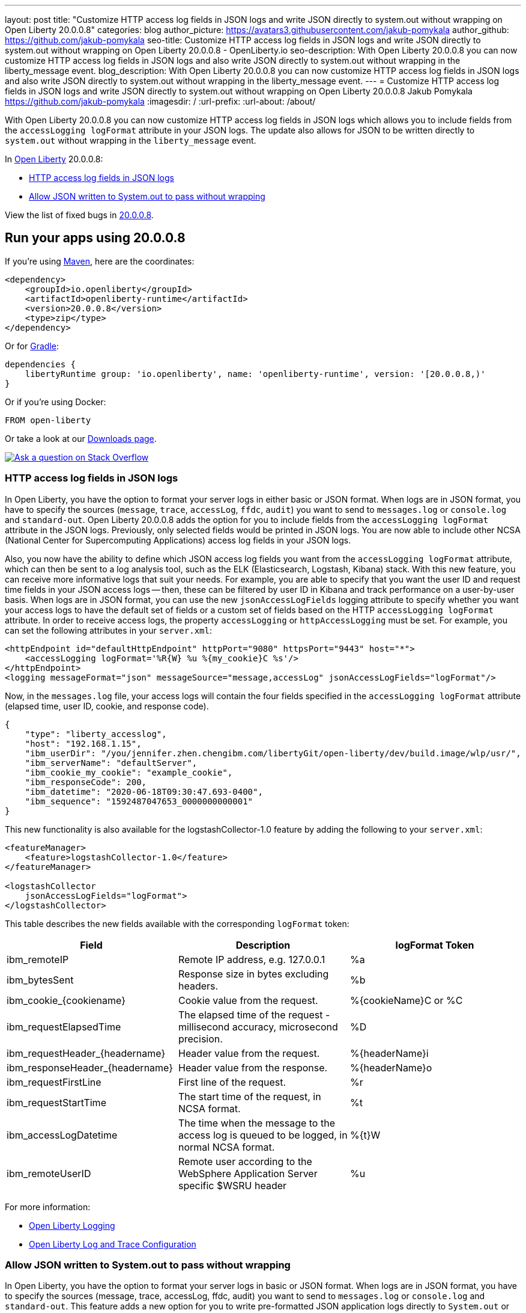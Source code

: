 ---
layout: post
title: "Customize HTTP access log fields in JSON logs and write JSON directly to system.out without wrapping on Open Liberty 20.0.0.8"
categories: blog
author_picture: https://avatars3.githubusercontent.com/jakub-pomykala
author_github: https://github.com/jakub-pomykala
seo-title: Customize HTTP access log fields in JSON logs and write JSON directly to system.out without wrapping on Open Liberty 20.0.0.8 - OpenLiberty.io
seo-description: With Open Liberty 20.0.0.8 you can now customize HTTP access log fields in JSON logs and also write JSON directly to system.out without wrapping in the liberty_message event.
blog_description: With Open Liberty 20.0.0.8 you can now customize HTTP access log fields in JSON logs and also write JSON directly to system.out without wrapping in the liberty_message event.
---
= Customize HTTP access log fields in JSON logs and write JSON directly to system.out without wrapping on Open Liberty 20.0.0.8
Jakub Pomykala <https://github.com/jakub-pomykala>
:imagesdir: /
:url-prefix:
:url-about: /about/


// tag::intro[]


With Open Liberty 20.0.0.8 you can now customize HTTP access log fields in JSON logs which allows you to include fields from the `accessLogging logFormat` attribute in your JSON logs. The update also allows for JSON to be written directly to `system.out` without wrapping in the `liberty_message` event.


In link:{url-about}[Open Liberty] 20.0.0.8:

* <<accessJSON, HTTP access log fields in JSON logs>>
* <<JSONtoSystemOut, Allow JSON written to System.out to pass without wrapping>>


View the list of fixed bugs in link:https://github.com/OpenLiberty/open-liberty/issues?q=label%3Arelease%3A20008+label%3A%22release+bug%22+[20.0.0.8].
// end::intro[]

// tag::run[]
[#run]

== Run your apps using 20.0.0.8
If you're using link:{url-prefix}/guides/maven-intro.html[Maven], here are the coordinates:
[source,xml]
----
<dependency>
    <groupId>io.openliberty</groupId>
    <artifactId>openliberty-runtime</artifactId>
    <version>20.0.0.8</version>
    <type>zip</type>
</dependency>
----
Or for link:{url-prefix}/guides/gradle-intro.html[Gradle]:
[source,gradle]
----
dependencies {
    libertyRuntime group: 'io.openliberty', name: 'openliberty-runtime', version: '[20.0.0.8,)'
}
----
Or if you're using Docker:
[source]
----
FROM open-liberty
----
//end::run[]

Or take a look at our link:{url-prefix}/downloads/[Downloads page].
[link=https://stackoverflow.com/tags/open-liberty]
image::img/blog/blog_btn_stack.svg[Ask a question on Stack Overflow, align="center"]

//tag::features[]
[#accessJSON]
=== HTTP access log fields in JSON logs

In Open Liberty, you have the option to format your server logs in either basic or JSON format. When logs are in JSON format, you have to specify the sources (`message`, `trace`, `accessLog`, `ffdc`, `audit`) you want to send to `messages.log` or `console.log` and `standard-out`. Open Liberty 20.0.0.8 adds the option for you to include fields from the `accessLogging logFormat` attribute in the JSON logs. Previously, only selected fields would be printed in JSON logs. You are now able to include other NCSA (National Center for Supercomputing Applications) access log fields in your JSON logs.

Also, you now have the ability to define which JSON access log fields you want from the `accessLogging logFormat` attribute, which can then be sent to a log analysis tool, such as the ELK (Elasticsearch, Logstash, Kibana) stack. With this new feature, you can receive more informative logs that suit your needs. For example, you are able to specify that you want the user ID and request time fields in your JSON access logs -- then, these can be filtered by user ID in Kibana and track performance on a user-by-user basis.
When logs are in JSON format, you can use the new `jsonAccessLogFields` logging attribute to specify whether you want your access logs to have the default set of fields or a custom set of fields based on the HTTP `accessLogging logFormat` attribute. In order to receive access logs, the property `accessLogging` or `httpAccessLogging` must be set. For example, you can set the following attributes in your `server.xml`:

[source, xml]
----
<httpEndpoint id="defaultHttpEndpoint" httpPort="9080" httpsPort="9443" host="*">
    <accessLogging logFormat='%R{W} %u %{my_cookie}C %s'/>
</httpEndpoint>
<logging messageFormat="json" messageSource="message,accessLog" jsonAccessLogFields="logFormat"/>
----

Now, in the `messages.log` file, your access logs will contain the four fields specified in the 
`accessLogging logFormat` attribute (elapsed time, user ID, cookie, and response code).

[source, javascript]
----
{
    "type": "liberty_accesslog",
    "host": "192.168.1.15",
    "ibm_userDir": "/you/jennifer.zhen.chengibm.com/libertyGit/open-liberty/dev/build.image/wlp/usr/",
    "ibm_serverName": "defaultServer",
    "ibm_cookie_my_cookie": "example_cookie",
    "ibm_responseCode": 200,
    "ibm_datetime": "2020-06-18T09:30:47.693-0400",
    "ibm_sequence": "1592487047653_0000000000001"
}
----


This new functionality is also available for the logstashCollector-1.0 feature by adding the following to your `server.xml`:

[source, xml]
----
<featureManager>
    <feature>logstashCollector-1.0</feature>
</featureManager>

<logstashCollector
    jsonAccessLogFields="logFormat">
</logstashCollector>
----

This table describes the new fields available with the corresponding `logFormat` token: 

|===
|Field|Description|logFormat Token

|ibm_remoteIP	

|Remote IP address, e.g. 127.0.0.1	

|%a

|ibm_bytesSent

|Response size in bytes excluding headers.

|%b

|ibm_cookie_{cookiename}

|Cookie value from the request.

|%{cookieName}C or %C

|ibm_requestElapsedTime

|The elapsed time of the request - millisecond accuracy, microsecond precision.

|%D

|ibm_requestHeader_{headername}

|Header value from the request.

|%{headerName}i

|ibm_responseHeader_{headername}

|Header value from the response.

|%{headerName}o

|ibm_requestFirstLine

|First line of the request.

|%r

|ibm_requestStartTime

|The start time of the request, in NCSA format.

|%t

|ibm_accessLogDatetime

|The time when the message to the access log is queued to be logged, in normal NCSA format.

|%{t}W

|ibm_remoteUserID

|Remote user according to the WebSphere Application Server specific $WSRU header

|%u

|===

For more information:

* link:{url-prefix}/docs/ref/config/#logging.html[Open Liberty Logging]

* link:{url-prefix}/docs/20.0.0.7/log-trace-configuration.html[Open Liberty Log and Trace Configuration]


[#JSONtoSystemOut]
=== Allow JSON written to System.out to pass without wrapping

In Open Liberty, you have the option to format your server logs in basic or JSON format. When logs are in JSON format, you have to specify the sources (message, trace, accessLog, ffdc, audit) you want to send to `messages.log` or `console.log` and `standard-out`. This feature adds a new option for you to write pre-formatted JSON application logs directly to `System.out` or `System.err`. Previously, when Open Liberty was running with JSON logging enabled, Open Liberty embeds anything written to `System.out` or `System.err` into the message field of a `liberty_message` event. Now, you can write JSON directly to `System.out` or `System.err` without wrapping in the `liberty_message` event.

You can now write your JSON application logs directly to `System.out` or `System.err`, which can then be sent to a log analysis tool, such as the ELK (Elasticsearch, Logstash, Kibana) stack. Previously, when JSON logging was enabled, pre-formatted JSON application logs would look like this:

[source, javascript]
----
{
    "type":"liberty_message",
    "host":"192.168.0.119",
    "ibm_userDir":"\/you\/yushan.lin@ibm.com\/Documents\/archived-guide-log4j\/finish\/target\/liberty\/wlp\/usr\
    ",
    "ibm_serverName":"log4j.sampleServer",
    "message":"{\n   \"timeMillis\" : 1587666082123,\n  
            \"thread\" : \"Default Executor-thread-8\",\n  
            \"level\" : \"WARN\",\n  
            \"loggerName\" : \"application.servlet.LibertyServlet\",\n  
            \"message\" : \"hello liberty servlet warning message!\",\n  
            \"endOfBatch\" : false,\n  
            \"loggerFqcn\" : \"org.apache.logging.log4j.spi.AbstractLogger\",\n  
            \"threadId\" : 53,\n  
            \"threadPriority\" : 5\n}\r",
    "ibm_threadId":"00000035",
    "ibm_datetime":"2020-04-23T14:21:22.124-0400",
    "module":"SystemOut",
    "loglevel":"SystemOut",
    "ibm_methodName":"",
    "ibm_className":"",
    "ibm_sequence":"1587666082124_000000000001B",
    "ext_thread":"Default Executor-thread-8”
}
----


Now you can output the logs so that pre-formatted JSON logs are not wrapped in `liberty_message` events. Visualization tools such as Kibana can be used to analyze certain fields in your JSON logs. You can analyze both custom-formatted JSON application logs and Liberty JSON logs in the same visualization.

You can enable this functionality by setting `appsWriteJson="true"` in the logging element of the `server.xml`, or you can have it set from the moment the server starts by setting in bootstrap.properties:
`com.ibm.ws.logging.apps.write.json=true`.

For more information:

* link:{url-prefix}/docs/ref/config/#logging.html[Open Liberty Logging]

// end::features[]

== Get Open Liberty 20.0.0.8 now
Available through <<run,Maven, Gradle, Docker, and as a downloadable archive>>.
